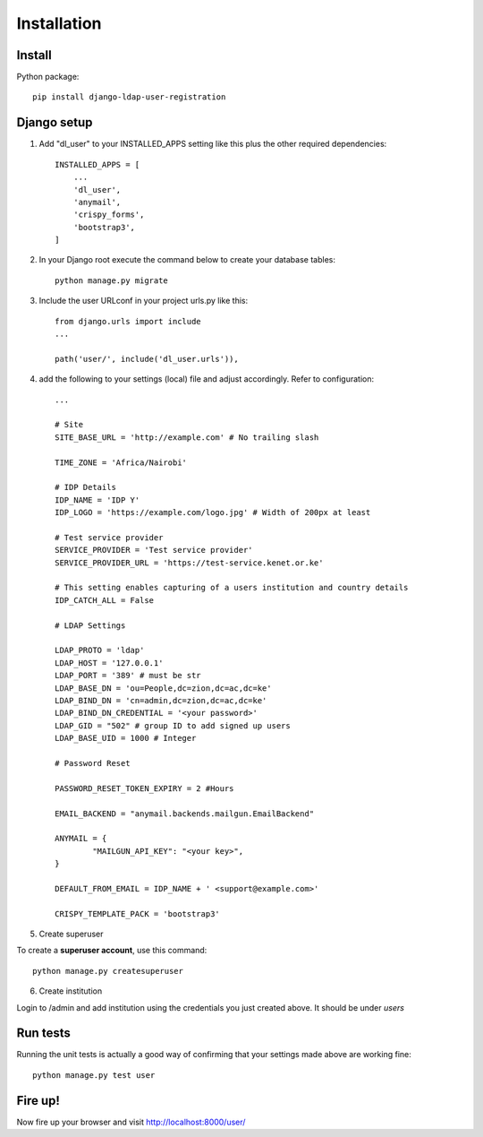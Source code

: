 Installation
============

Install
-------

Python package::

    pip install django-ldap-user-registration


Django setup
------------

1. Add "dl_user" to your INSTALLED_APPS setting like this plus the other required dependencies::

    INSTALLED_APPS = [
        ...
        'dl_user',
        'anymail',
        'crispy_forms',
        'bootstrap3',
    ]

2. In your Django root execute the command below to create your database tables::

    python manage.py migrate

3. Include the user URLconf in your project urls.py like this::

    from django.urls import include
    ...

    path('user/', include('dl_user.urls')),


4. add the following to your settings (local) file and adjust accordingly. Refer to configuration::

    ...

    # Site
    SITE_BASE_URL = 'http://example.com' # No trailing slash

    TIME_ZONE = 'Africa/Nairobi'

    # IDP Details
    IDP_NAME = 'IDP Y'
    IDP_LOGO = 'https://example.com/logo.jpg' # Width of 200px at least

    # Test service provider
    SERVICE_PROVIDER = 'Test service provider'
    SERVICE_PROVIDER_URL = 'https://test-service.kenet.or.ke'

    # This setting enables capturing of a users institution and country details
    IDP_CATCH_ALL = False

    # LDAP Settings

    LDAP_PROTO = 'ldap'
    LDAP_HOST = '127.0.0.1'
    LDAP_PORT = '389' # must be str
    LDAP_BASE_DN = 'ou=People,dc=zion,dc=ac,dc=ke'
    LDAP_BIND_DN = 'cn=admin,dc=zion,dc=ac,dc=ke'
    LDAP_BIND_DN_CREDENTIAL = '<your password>'
    LDAP_GID = "502" # group ID to add signed up users
    LDAP_BASE_UID = 1000 # Integer

    # Password Reset

    PASSWORD_RESET_TOKEN_EXPIRY = 2 #Hours

    EMAIL_BACKEND = "anymail.backends.mailgun.EmailBackend"

    ANYMAIL = {
            "MAILGUN_API_KEY": "<your key>",
    }

    DEFAULT_FROM_EMAIL = IDP_NAME + ' <support@example.com>'

    CRISPY_TEMPLATE_PACK = 'bootstrap3'

5. Create superuser

To create a **superuser account**, use this command:

::

   python manage.py createsuperuser

6. Create institution

Login to /admin and add institution using the credentials you just created above. It should be under `users`

Run tests
---------
Running the unit tests is actually a good way of confirming that your settings made above are working fine::

    python manage.py test user

Fire up!
--------
Now fire up your browser and visit http://localhost:8000/user/
